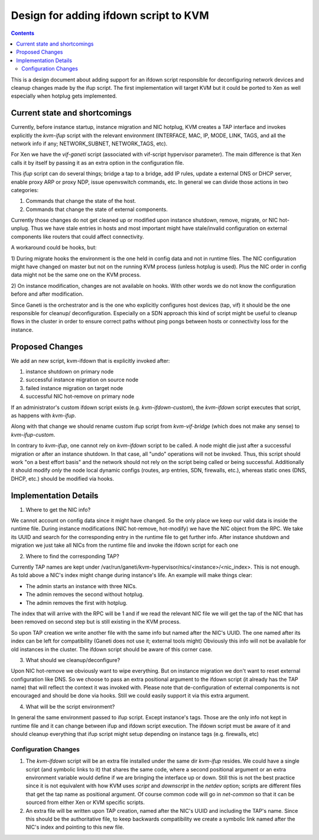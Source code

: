 ======================================
Design for adding ifdown script to KVM
======================================

.. contents:: :depth: 4

This is a design document about adding support for an ifdown script
responsible for deconfiguring network devices and cleanup changes made
by the ifup script. The first implementation will target KVM but it
could be ported to Xen as well especially when hotplug gets implemented.


Current state and shortcomings
==============================

Currently, before instance startup, instance migration and NIC hotplug,
KVM creates a TAP interface and invokes explicitly the `kvm-ifup` script
with the relevant environment (INTERFACE, MAC, IP, MODE, LINK, TAGS, and
all the network info if any; NETWORK\_SUBNET, NETWORK\_TAGS, etc).

For Xen we have the `vif-ganeti` script (associated with vif-script
hypervisor parameter). The main difference is that Xen calls it by
itself by passing it as an extra option in the configuration file.

This `ifup` script can do several things; bridge a tap to a bridge, add
IP rules, update a external DNS or DHCP server, enable proxy ARP or
proxy NDP, issue openvswitch commands, etc.  In general we can divide
those actions in two categories:

1) Commands that change the state of the host.
2) Commands that change the state of external components.

Currently those changes do not get cleaned up or modified upon instance
shutdown, remove, migrate, or NIC hot-unplug. Thus we have stale entries
in hosts and most important might have stale/invalid configuration on
external components like routers that could affect connectivity.

A workaround could be hooks, but:

1) During migrate hooks the environment is the one held in config data
and not in runtime files. The NIC configuration might have changed on
master but not on the running KVM process (unless hotplug is used).
Plus the NIC order in config data might not be the same one on the KVM
process.

2) On instance modification, changes are not available on hooks. With
other words we do not know the configuration before and after
modification.

Since Ganeti is the orchestrator and is the one who explicitly
configures host devices (tap, vif) it should be the one responsible for
cleanup/ deconfiguration. Especially on a SDN approach this kind of
script might be useful to cleanup flows in the cluster in order to
ensure correct paths without ping pongs between hosts or connectivity
loss for the instance.


Proposed Changes
================

We add an new script, kvm-ifdown that is explicitly invoked after:

1) instance shutdown on primary node
2) successful instance migration on source node
3) failed instance migration on target node
4) successful NIC hot-remove on primary node

If an administrator's custom ifdown script exists (e.g.
`kvm-ifdown-custom`), the `kvm-ifdown` script executes that script, as
happens with `kvm-ifup`.

Along with that change we should rename custom ifup script from
`kvm-vif-bridge` (which does not make any sense) to `kvm-ifup-custom`.

In contrary to `kvm-ifup`, one cannot rely on `kvm-ifdown` script to be
called. A node might die just after a successful migration or after an
instance shutdown. In that case, all "undo" operations will not be
invoked.  Thus, this script should work "on a best effort basis" and the
network should not rely on the script being called or being successful.
Additionally it should modify *only* the node local dynamic configs
(routes, arp entries, SDN, firewalls, etc.), whereas static ones (DNS,
DHCP, etc.) should be modified via hooks.


Implementation Details
======================

1) Where to get the NIC info?

We cannot account on config data since it might have changed. So the
only place we keep our valid data is inside the runtime file. During
instance modifications (NIC hot-remove, hot-modify) we have the NIC
object from the RPC. We take its UUID and search for the corresponding
entry in the runtime file to get further info. After instance shutdown
and migration we just take all NICs from the runtime file and invoke the
ifdown script for each one

2) Where to find the corresponding TAP?

Currently TAP names are kept under
/var/run/ganeti/kvm-hypervisor/nics/<instance>/<nic\_index>.  This is
not enough. As told above a NIC's index might change during instance's
life. An example will make things clear:

* The admin starts an instance with three NICs.
* The admin removes the second without hotplug.
* The admin removes the first with hotplug.

The index that will arrive with the RPC will be 1 and if we read the
relevant NIC file we will get the tap of the NIC that has been removed
on second step but is still existing in the KVM process.

So upon TAP creation we write another file with the same info but named
after the NIC's UUID. The one named after its index can be left for
compatibility (Ganeti does not use it; external tools might) Obviously
this info will not be available for old instances in the cluster.  The
ifdown script should be aware of this corner case.

3) What should we cleanup/deconfigure?

Upon NIC hot-remove we obviously want to wipe everything. But on
instance migration we don't want to reset external configuration like
DNS.  So we choose to pass an extra positional argument to the ifdown
script (it already has the TAP name) that will reflect the context it
was invoked with. Please note that de-configuration of external
components is not encouraged and should be done via hooks. Still we
could easily support it via this extra argument.

4) What will be the script environment?

In general the same environment passed to ifup script. Except instance's
tags. Those are the only info not kept in runtime file and it can change
between ifup and ifdown script execution. The ifdown script must be
aware of it and should cleanup everything that ifup script might setup
depending on instance tags (e.g. firewalls, etc)


Configuration Changes
~~~~~~~~~~~~~~~~~~~~~

1) The `kvm-ifdown` script will be an extra file installed under the
   same dir `kvm-ifup` resides. We could have a single script (and
   symbolic links to it) that shares the same code, where a second
   positional argument or an extra environment variable would define if
   we are bringing the interface up or down. Still this is not the best
   practice since it is not equivalent with how KVM uses `script` and
   `downscript` in the `netdev` option; scripts are different files that
   get the tap name as positional argument. Of course common code will
   go in `net-common` so that it can be sourced from either Xen or KVM
   specific scripts.

2) An extra file will be written upon TAP creation, named after the
   NIC's UUID and including the TAP's name. Since this should be the
   authoritative file, to keep backwards compatibility we create a
   symbolic link named after the NIC's index and pointing to this new
   file.

.. vim: set textwidth=72 :
.. Local Variables:
.. mode: rst
.. fill-column: 72
.. End:
